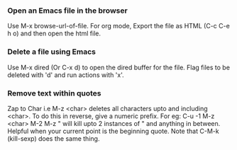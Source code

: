 
*** Open an Emacs file in the browser
    Use M-x browse-url-of-file.
    For org mode, Export the file as HTML (C-c C-e h o) and then open the html file.

*** Delete a file using Emacs
    Use M-x dired (Or C-x d) to open the dired buffer for the file. 
    Flag files to be deleted with 'd' and run actions with 'x'.

*** Remove text within quotes
    Zap to Char i.e M-z <char> deletes all characters upto and including <char>. 
    To do this in reverse, give a numeric prefix. For eg: C-u -1 M-z <char>
    M-2 M-z " will kill upto 2 instances of " and anything in between. Helpful when your current point is the beginning quote.
    Note that C-M-k (kill-sexp) does the same thing.



